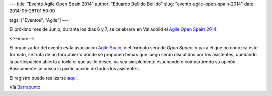 ---
title: "Evento Agile Open Spain 2014"
author: "Eduardo Bellido Bellido"
slug: "evento-agile-open-spain-2014"
date: 2014-05-28T01:50:00

tags: ["Eventos", "Agile"]
---

.. image:: /images/aoslogo2014.jpg
   :width: 128px
   :height: 128px
   :alt: Agile Open Space 2014
   :align: left

El próximo mes de Junio, durante los días 6 y 7, se celebrará en Valladolid el `Agile Open Spain 2014`_.

<!--more-->


El organizador del evento es la asociación `Agile Spain`_, y el formato será de *Open Space*, y para el que no conozca este formato, se trata de un foro abierto donde se proponen temas que luego serán discutidos por los asistentes, quedando la participación abierta a todo el que así lo desee, ya sea simplemente esuchando o compartiendo su opinón. Básicamente se busca la participación de todos los asistentes.

El registro puede realizarse `aquí`_.

Vía `Barrapunto`_

.. _`Agile Open Spain 2014`: http://aos2014.agile-spain.org/
.. _`Agile Spain`: http://agile-spain.org/
.. _`aquí`: https://www.ticketea.com/agile-open-space-2014/
.. _`Barrapunto`: http://eventos.barrapunto.com/article.pl?sid=14/05/27/06482
